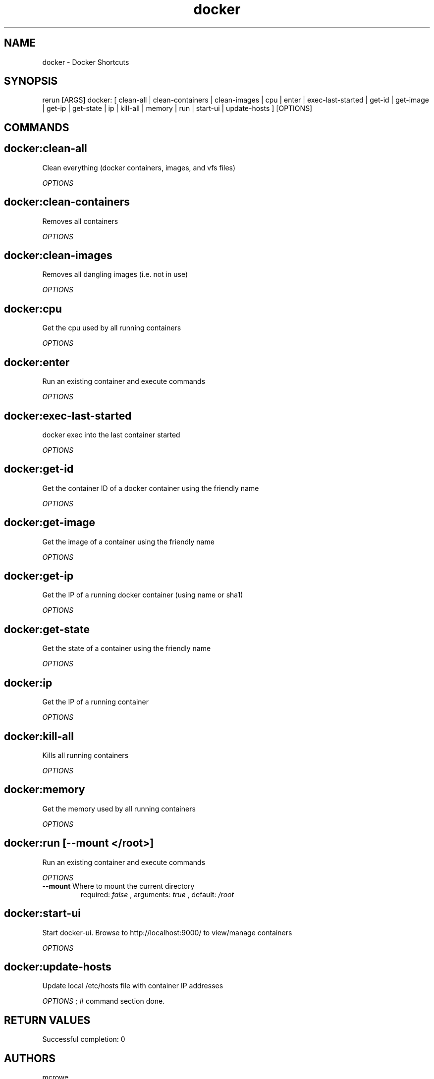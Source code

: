 .TH docker 1 "Sat Mar 18 15:58:02 EDT 2017" "Version 1.0.0" "RERUN User Manual" 
.SH NAME
docker \- Docker Shortcuts
.PP
.SH SYNOPSIS
.PP
\f[CR] 
rerun [ARGS] docker: [ clean-all | clean-containers | clean-images | cpu | enter | exec-last-started | get-id | get-image | get-ip | get-state | ip | kill-all | memory | run | start-ui | update-hosts ] [OPTIONS]
\f[]

.SH COMMANDS
.SH docker:clean-all \f[]

Clean everything (docker containers, images, and vfs files)
.PP
\f[I]OPTIONS\f[]

.SH docker:clean-containers \f[]

Removes all containers
.PP
\f[I]OPTIONS\f[]

.SH docker:clean-images \f[]

Removes all dangling images (i.e. not in use)
.PP
\f[I]OPTIONS\f[]

.SH docker:cpu \f[]

Get the cpu used by all running containers
.PP
\f[I]OPTIONS\f[]

.SH docker:enter \f[]

Run an existing container and execute commands
.PP
\f[I]OPTIONS\f[]

.SH docker:exec-last-started \f[]

docker exec into the last container started
.PP
\f[I]OPTIONS\f[]

.SH docker:get-id \f[]

Get the container ID of a docker container using the friendly name
.PP
\f[I]OPTIONS\f[]

.SH docker:get-image \f[]

Get the image of a container using the friendly name
.PP
\f[I]OPTIONS\f[]

.SH docker:get-ip \f[]

Get the IP of a running docker container (using name or sha1)
.PP
\f[I]OPTIONS\f[]

.SH docker:get-state \f[]

Get the state of a container using the friendly name
.PP
\f[I]OPTIONS\f[]

.SH docker:ip \f[]

Get the IP of a running container
.PP
\f[I]OPTIONS\f[]

.SH docker:kill-all \f[]

Kills all running containers
.PP
\f[I]OPTIONS\f[]

.SH docker:memory \f[]

Get the memory used by all running containers
.PP
\f[I]OPTIONS\f[]

.SH docker:run \f[][--mount </root>]

Run an existing container and execute commands
.PP
\f[I]OPTIONS\f[]
.TP
.B \--mount \f[]Where to mount the current directory\f[]
required: \f[I]false\f[] ,
arguments: \f[I]true\f[]
, default: \f[I]/root\f[]
.RS
.RE
.SH docker:start-ui \f[]

Start docker-ui. Browse to http://localhost:9000/ to view/manage containers
.PP
\f[I]OPTIONS\f[]

.SH docker:update-hosts \f[]

Update local /etc/hosts file with container IP addresses
.PP
\f[I]OPTIONS\f[] ; # command section done.

.SH RETURN VALUES
.PP
Successful completion: 0
.SH AUTHORS
mcrowe
.SH "SEE ALSO"
rerun
.SH KEYWORDS
docker

